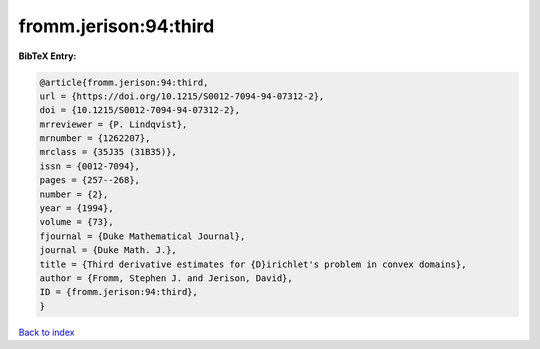 fromm.jerison:94:third
======================

.. :cite:t:`fromm.jerison:94:third`

.. bibliography:: ../../All.bib

**BibTeX Entry:**

.. code-block:: bibtex

   @article{fromm.jerison:94:third,
   url = {https://doi.org/10.1215/S0012-7094-94-07312-2},
   doi = {10.1215/S0012-7094-94-07312-2},
   mrreviewer = {P. Lindqvist},
   mrnumber = {1262207},
   mrclass = {35J35 (31B35)},
   issn = {0012-7094},
   pages = {257--268},
   number = {2},
   year = {1994},
   volume = {73},
   fjournal = {Duke Mathematical Journal},
   journal = {Duke Math. J.},
   title = {Third derivative estimates for {D}irichlet's problem in convex domains},
   author = {Fromm, Stephen J. and Jerison, David},
   ID = {fromm.jerison:94:third},
   }

`Back to index <../index>`_
